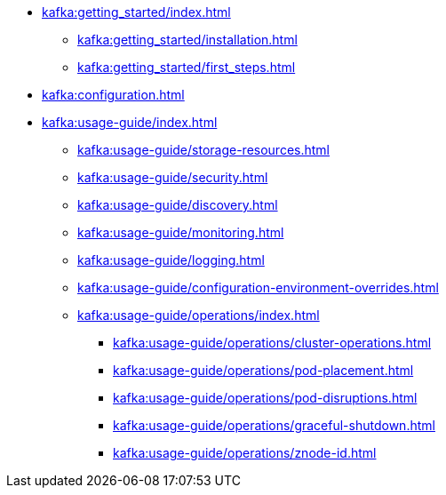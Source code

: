 * xref:kafka:getting_started/index.adoc[]
** xref:kafka:getting_started/installation.adoc[]
** xref:kafka:getting_started/first_steps.adoc[]
* xref:kafka:configuration.adoc[]
* xref:kafka:usage-guide/index.adoc[]
** xref:kafka:usage-guide/storage-resources.adoc[]
** xref:kafka:usage-guide/security.adoc[]
** xref:kafka:usage-guide/discovery.adoc[]
** xref:kafka:usage-guide/monitoring.adoc[]
** xref:kafka:usage-guide/logging.adoc[]
** xref:kafka:usage-guide/configuration-environment-overrides.adoc[]
** xref:kafka:usage-guide/operations/index.adoc[]
*** xref:kafka:usage-guide/operations/cluster-operations.adoc[]
*** xref:kafka:usage-guide/operations/pod-placement.adoc[]
*** xref:kafka:usage-guide/operations/pod-disruptions.adoc[]
*** xref:kafka:usage-guide/operations/graceful-shutdown.adoc[]
*** xref:kafka:usage-guide/operations/znode-id.adoc[]
